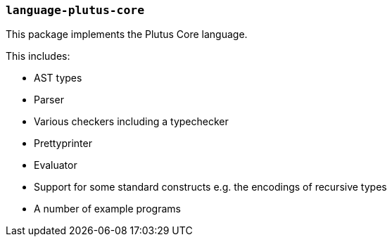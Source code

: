 === `language-plutus-core`

This package implements the Plutus Core language.

This includes:

- AST types
- Parser
- Various checkers including a typechecker
- Prettyprinter
- Evaluator
- Support for some standard constructs e.g. the encodings of recursive types
- A number of example programs
